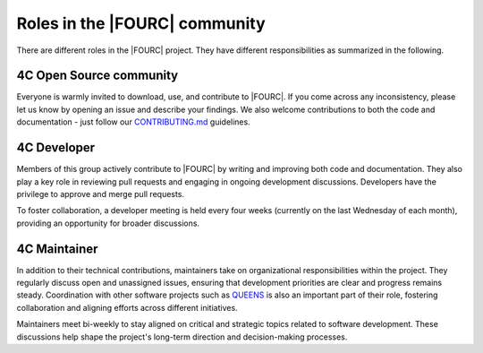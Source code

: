 .. _rolesIn4Ccommunity:

Roles in the |FOURC| community
==============================

There are different roles in the |FOURC| project.
They have different responsibilities as summarized in the following.

4C Open Source community
------------------------

Everyone is warmly invited to download, use, and contribute to |FOURC|.
If you come across any inconsistency, please let us know by opening an issue and describe your findings.
We also welcome contributions to both the code and documentation - just follow our `CONTRIBUTING.md <https://github.com/4C-multiphysics/4C/blob/main/CONTRIBUTING.md>`_ guidelines.

.. _developer_definition:

4C Developer
------------

Members of this group actively contribute to |FOURC| by writing and improving both code and documentation.
They also play a key role in reviewing pull requests and engaging in ongoing development discussions.
Developers have the privilege to approve and merge pull requests.

To foster collaboration, a developer meeting is held every four weeks (currently on the last Wednesday of each month), providing an opportunity for broader discussions.

4C Maintainer
-------------

In addition to their technical contributions, maintainers take on organizational responsibilities within the project.
They regularly discuss open and unassigned issues, ensuring that development priorities are clear and progress remains steady.
Coordination with other software projects such as `QUEENS <https://www.queens-py.org/capabilities/uncertainty_quantification/>`_ is also an important part of their role, fostering collaboration and aligning efforts across different initiatives.


Maintainers meet bi-weekly to stay aligned on critical and strategic topics related to software development.
These discussions help shape the project's long-term direction and decision-making processes.

